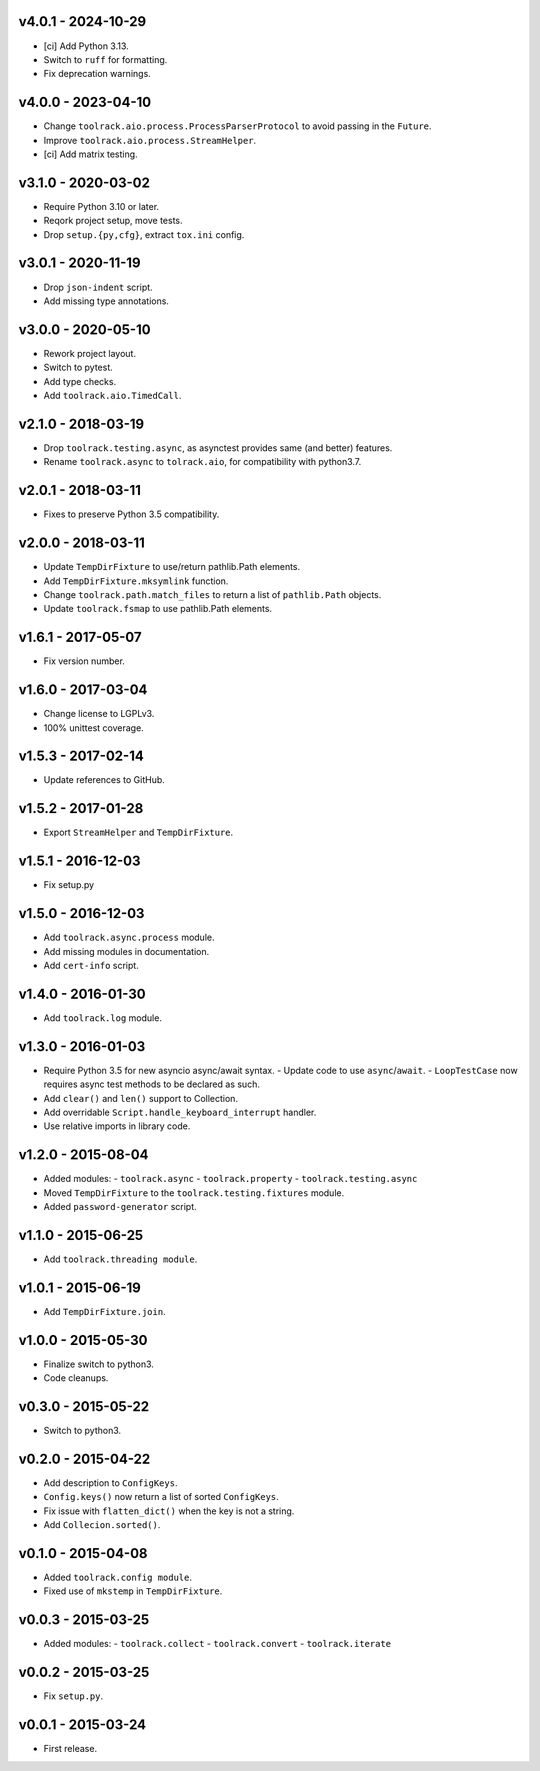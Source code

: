 v4.0.1 - 2024-10-29
===================

- [ci] Add Python 3.13.
- Switch to ``ruff`` for formatting.
- Fix deprecation warnings.


v4.0.0 - 2023-04-10
===================

- Change ``toolrack.aio.process.ProcessParserProtocol`` to avoid passing in the
  ``Future``.
- Improve ``toolrack.aio.process.StreamHelper``.
- [ci] Add matrix testing.


v3.1.0 - 2020-03-02
===================

- Require Python 3.10 or later.
- Reqork project setup, move tests.
- Drop ``setup.{py,cfg}``, extract ``tox.ini`` config.


v3.0.1 - 2020-11-19
===================

- Drop ``json-indent`` script.
- Add missing type annotations.


v3.0.0 - 2020-05-10
===================

- Rework project layout.
- Switch to pytest.
- Add type checks.
- Add ``toolrack.aio.TimedCall``.


v2.1.0 - 2018-03-19
===================

- Drop ``toolrack.testing.async``, as asynctest provides same (and better)
  features.
- Rename ``toolrack.async`` to ``tolrack.aio``, for compatibility with
  python3.7.


v2.0.1 - 2018-03-11
===================

- Fixes to preserve Python 3.5 compatibility.


v2.0.0 - 2018-03-11
===================

- Update ``TempDirFixture`` to use/return pathlib.Path elements.
- Add ``TempDirFixture.mksymlink`` function.
- Change ``toolrack.path.match_files`` to return a list of ``pathlib.Path`` objects.
- Update ``toolrack.fsmap`` to use pathlib.Path elements.


v1.6.1 - 2017-05-07
===================

- Fix version number.


v1.6.0 - 2017-03-04
===================

- Change license to LGPLv3.
- 100% unittest coverage.


v1.5.3 - 2017-02-14
===================

- Update references to GitHub.


v1.5.2 - 2017-01-28
===================

- Export ``StreamHelper`` and ``TempDirFixture``.


v1.5.1 - 2016-12-03
===================

- Fix setup.py


v1.5.0 - 2016-12-03
===================

- Add ``toolrack.async.process`` module.
- Add missing modules in documentation.
- Add ``cert-info`` script.


v1.4.0 - 2016-01-30
===================

- Add ``toolrack.log`` module.


v1.3.0 - 2016-01-03
===================

- Require Python 3.5 for new asyncio async/await syntax.
  - Update code to use ``async``/``await``.
  - ``LoopTestCase`` now requires async test methods to be declared as such.
- Add ``clear()`` and ``len()`` support to Collection.
- Add overridable ``Script.handle_keyboard_interrupt`` handler.
- Use relative imports in library code.

v1.2.0 - 2015-08-04
===================

- Added modules:
  - ``toolrack.async``
  - ``toolrack.property``
  - ``toolrack.testing.async``

- Moved ``TempDirFixture`` to the ``toolrack.testing.fixtures`` module.
- Added ``password-generator`` script.


v1.1.0 - 2015-06-25
===================

- Add ``toolrack.threading module``.


v1.0.1 - 2015-06-19
===================

- Add ``TempDirFixture.join``.


v1.0.0 - 2015-05-30
===================

- Finalize switch to python3.
- Code cleanups.


v0.3.0 - 2015-05-22
===================

- Switch to python3.


v0.2.0 - 2015-04-22
===================

- Add description to ``ConfigKeys``.
- ``Config.keys()`` now return a list of sorted ``ConfigKeys``.
- Fix issue with ``flatten_dict()`` when the key is not a string.
- Add ``Collecion.sorted()``.


v0.1.0 - 2015-04-08
===================

- Added ``toolrack.config module``.
- Fixed use of ``mkstemp`` in ``TempDirFixture``.


v0.0.3 - 2015-03-25
===================

- Added modules:
  - ``toolrack.collect``
  - ``toolrack.convert``
  - ``toolrack.iterate``


v0.0.2 - 2015-03-25
===================

- Fix ``setup.py``.


v0.0.1 - 2015-03-24
===================

- First release.
